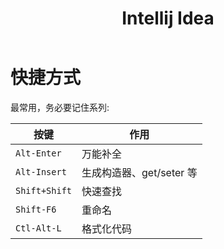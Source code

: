 #+TITLE: Intellij Idea




* 快捷方式

最常用，务必要记住系列:

| 按键          | 作用                     |
|---------------+--------------------------|
| ~Alt-Enter~   | 万能补全                 |
| ~Alt-Insert~  | 生成构造器、get/seter 等 |
| ~Shift+Shift~ | 快速查找                 |
| ~Shift-F6~    | 重命名                   |
| ~Ctl-Alt-L~   | 格式化代码               |
